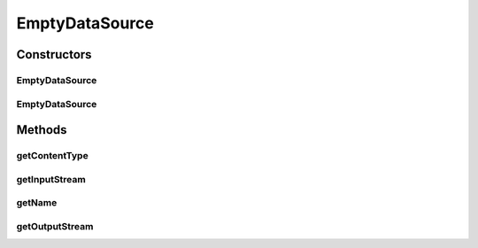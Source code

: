 .. java:import:: java.io IOException

.. java:import:: java.io InputStream

.. java:import:: java.io OutputStream

.. java:import:: javax.activation DataSource

.. java:import:: hk.hku.cecid.edi.sfrm.io NullInputStream

.. java:import:: hk.hku.cecid.edi.sfrm.io NullOutputStream

EmptyDataSource
===============

.. java:package:: hk.hku.cecid.edi.sfrm.activation
   :noindex:

.. java:type:: public class EmptyDataSource implements DataSource

   NullDataSource is an implementation of the javax.activation.DataSource that represents a empty, but not null. datasource Creation Date: 7/11/2006

   :author: Twinsen Tsang

Constructors
------------
EmptyDataSource
^^^^^^^^^^^^^^^

.. java:constructor:: public EmptyDataSource()
   :outertype: EmptyDataSource

   Default Constructor. The name is set to empty and the content type is set to \ ``application/octect-stream``\ .

EmptyDataSource
^^^^^^^^^^^^^^^

.. java:constructor:: public EmptyDataSource(String name, String contentType)
   :outertype: EmptyDataSource

   Explicit Constructor.

   :param name: The name of the datasource.
   :param contentType: The content type of the datasource.

Methods
-------
getContentType
^^^^^^^^^^^^^^

.. java:method:: public String getContentType()
   :outertype: EmptyDataSource

   Get the name of content type.

getInputStream
^^^^^^^^^^^^^^

.. java:method:: public InputStream getInputStream() throws IOException
   :outertype: EmptyDataSource

   This method will return an InputStream representing the the data and will throw an IOException if it can not do so. This method will return a new instance of NullInputStream with each invocation

   **See also:** :java:ref:`hk.hku.cecid.edi.sfrm.io.NullInputStream`

getName
^^^^^^^

.. java:method:: public String getName()
   :outertype: EmptyDataSource

   Get the name of the datasource.

getOutputStream
^^^^^^^^^^^^^^^

.. java:method:: public OutputStream getOutputStream() throws IOException
   :outertype: EmptyDataSource

   This method always throw IO exception.

   :throws IOException: as output stream is not supported by this data source.

   **See also:** :java:ref:`javax.activation.DataSource.getOutputStream()`

